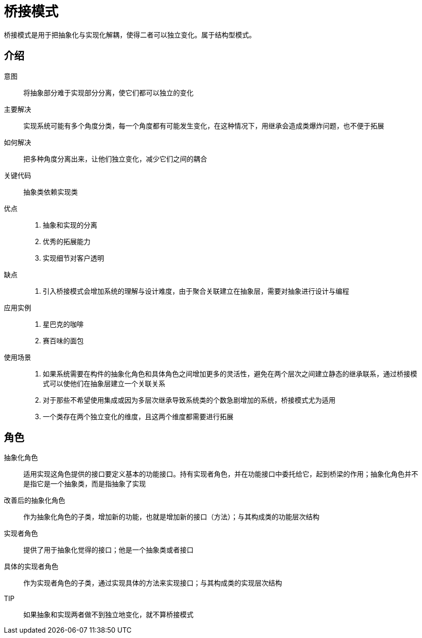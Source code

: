= 桥接模式

桥接模式是用于把抽象化与实现化解耦，使得二者可以独立变化。属于结构型模式。

== 介绍

意图:: 将抽象部分难于实现部分分离，使它们都可以独立的变化
主要解决:: 实现系统可能有多个角度分类，每一个角度都有可能发生变化，在这种情况下，用继承会造成类爆炸问题，也不便于拓展
如何解决:: 把多种角度分离出来，让他们独立变化，减少它们之间的耦合
关键代码:: 抽象类依赖实现类
优点::
. 抽象和实现的分离
. 优秀的拓展能力
. 实现细节对客户透明
缺点::
. 引入桥接模式会增加系统的理解与设计难度，由于聚合关联建立在抽象层，需要对抽象进行设计与编程
应用实例::
. 星巴克的咖啡
. 赛百味的面包
使用场景::
. 如果系统需要在构件的抽象化角色和具体角色之间增加更多的灵活性，避免在两个层次之间建立静态的继承联系，通过桥接模式可以使他们在抽象层建立一个关联关系
. 对于那些不希望使用集成或因为多层次继承导致系统类的个数急剧增加的系统，桥接模式尤为适用
. 一个类存在两个独立变化的维度，且这两个维度都需要进行拓展

== 角色

抽象化角色:: 适用实现这角色提供的接口要定义基本的功能接口。持有实现者角色，并在功能接口中委托给它，起到桥梁的作用；抽象化角色并不是指它是一个抽象类，而是指抽象了实现
改善后的抽象化角色:: 作为抽象化角色的子类，增加新的功能，也就是增加新的接口（方法）；与其构成类的功能层次结构
实现者角色:: 提供了用于抽象化觉得的接口；他是一个抽象类或者接口
具体的实现者角色:: 作为实现者角色的子类，通过实现具体的方法来实现接口；与其构成类的实现层次结构

TIP:: 如果抽象和实现两者做不到独立地变化，就不算桥接模式



